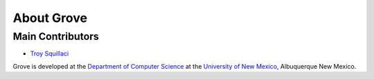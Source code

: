 About Grove
===========

Main Contributors
-----------------

- `Troy Squillaci <http://troysquillaci.me/>`_

Grove is developed at the `Department of Computer Science <http://www.cs.unm.edu/>`_ at
the `University of New Mexico <https://www.unm.edu/>`_, Albuquerque New Mexico.
